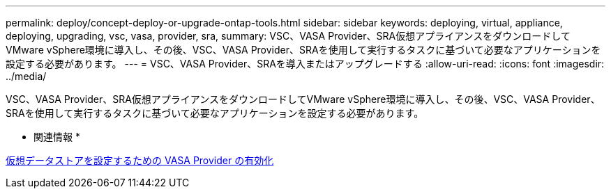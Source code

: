 ---
permalink: deploy/concept-deploy-or-upgrade-ontap-tools.html 
sidebar: sidebar 
keywords: deploying, virtual, appliance, deploying, upgrading, vsc, vasa, provider, sra, 
summary: VSC、VASA Provider、SRA仮想アプライアンスをダウンロードしてVMware vSphere環境に導入し、その後、VSC、VASA Provider、SRAを使用して実行するタスクに基づいて必要なアプリケーションを設定する必要があります。 
---
= VSC、VASA Provider、SRAを導入またはアップグレードする
:allow-uri-read: 
:icons: font
:imagesdir: ../media/


[role="lead"]
VSC、VASA Provider、SRA仮想アプライアンスをダウンロードしてVMware vSphere環境に導入し、その後、VSC、VASA Provider、SRAを使用して実行するタスクに基づいて必要なアプリケーションを設定する必要があります。

* 関連情報 *

xref:task-enable-vasa-provider-for-configuring-virtual-datastores.adoc[仮想データストアを設定するための VASA Provider の有効化]
